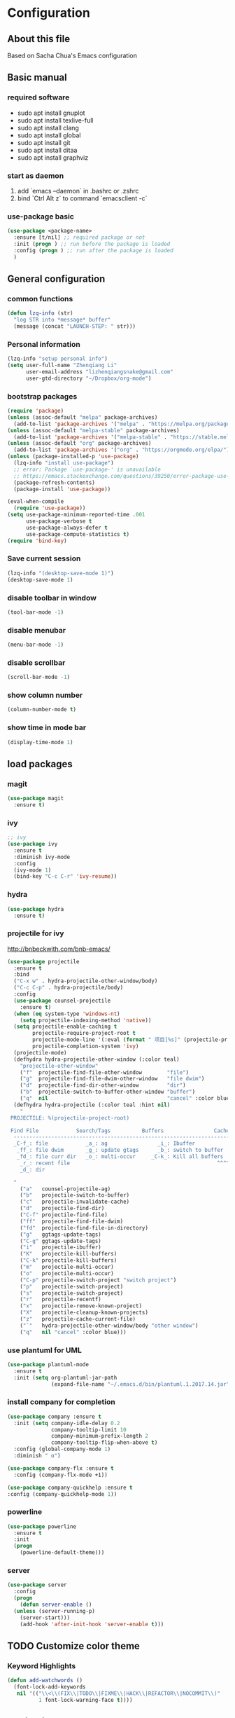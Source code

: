 * Configuration
** About this file
 Based on Sacha Chua's Emacs configuration


** Basic manual
*** required software
- sudo apt install gnuplot
- sudo apt install texlive-full
- sudo apt install clang
- sudo apt install global
- sudo apt install git
- sudo apt install ditaa
- sudo apt install graphviz

*** start as daemon
1. add `emacs --daemon` in .bashrc or .zshrc
2. bind `Ctrl Alt z` to command `emacsclient -c`

*** use-package basic
#+BEGIN_SRC emacs-lisp
  (use-package <package-name>
    :ensure [t/nil] ;; required package or not
    :init (progn ) ;; run before the package is loaded 
    :config (progn ) ;; run after the package is loaded
    )
#+END_SRC

** General configuration
*** common functions
#+BEGIN_SRC emacs-lisp :tangle yes
  (defun lzq-info (str)
    "log STR into *message* buffer"
    (message (concat "LAUNCH-STEP: " str)))
#+END_SRC
*** Personal information
#+BEGIN_SRC emacs-lisp :tangle yes
  (lzq-info "setup personal info")
  (setq user-full-name "Zhenqiang Li"
        user-email-address "lizhenqiangsnake@gmail.com"
        user-gtd-directory "~/Dropbox/org-mode")
#+END_SRC

*** bootstrap packages
#+BEGIN_SRC emacs-lisp :tangle yes
  (require 'package)
  (unless (assoc-default "melpa" package-archives)
    (add-to-list 'package-archives '("melpa" . "https://melpa.org/packages/") t))
  (unless (assoc-default "melpa-stable" package-archives)
    (add-to-list 'package-archives '("melpa-stable" . "https://stable.melpa.org/packages/") t))
  (unless (assoc-default "org" package-archives)
    (add-to-list 'package-archives '("org" . "https://orgmode.org/elpa/") t))
  (unless (package-installed-p 'use-package)
    (lzq-info "install use-package")
    ;; error: Package `use-package-' is unavailable
    ;; https://emacs.stackexchange.com/questions/39250/error-package-use-package-is-unavailable
    (package-refresh-contents)
    (package-install 'use-package))

  (eval-when-compile
    (require 'use-package))
  (setq use-package-minimum-reported-time .001
        use-package-verbose t
        use-package-always-defer t
        use-package-compute-statistics t)
  (require 'bind-key)
#+END_SRC

*** Save current session
#+BEGIN_SRC emacs-lisp :tangle yes
  (lzq-info "(desktop-save-mode 1)")
  (desktop-save-mode 1)
#+END_SRC

*** disable toolbar in window
#+BEGIN_SRC emacs-lisp :tangle yes
  (tool-bar-mode -1)
#+END_SRC
*** disable menubar
#+BEGIN_SRC emacs-lisp :tangle yes
  (menu-bar-mode -1)
#+END_SRC
*** disable scrollbar
#+BEGIN_SRC emacs-lisp :tangle yes
  (scroll-bar-mode -1)
#+END_SRC
*** show column number
#+BEGIN_SRC emacs-lisp :tangle yes
  (column-number-mode t)
#+END_SRC
*** show time in mode bar
#+BEGIN_SRC emacs-lisp :tangle yes
  (display-time-mode 1)
#+END_SRC



** load packages
*** magit
#+BEGIN_SRC emacs-lisp :tangle yes
  (use-package magit
    :ensure t)
#+END_SRC

*** ivy
#+BEGIN_SRC emacs-lisp :tangle yes
  ;; ivy
  (use-package ivy
    :ensure t
    :diminish ivy-mode
    :config
    (ivy-mode 1)
    (bind-key "C-c C-r" 'ivy-resume))
#+END_SRC

*** hydra
#+BEGIN_SRC emacs-lisp :tangle yes
  (use-package hydra
    :ensure t)
#+END_SRC
*** projectile for ivy
http://bnbeckwith.com/bnb-emacs/
#+BEGIN_SRC emacs-lisp :tangle yes
  (use-package projectile
    :ensure t
    :bind
    ("C-x w" . hydra-projectile-other-window/body)
    ("C-c C-p" . hydra-projectile/body)
    :config
    (use-package counsel-projectile
      :ensure t)
    (when (eq system-type 'windows-nt)
      (setq projectile-indexing-method 'native))
    (setq projectile-enable-caching t
          projectile-require-project-root t
          projectile-mode-line '(:eval (format " 项目[%s]" (projectile-project-name)))
          projectile-completion-system 'ivy)
    (projectile-mode)
    (defhydra hydra-projectile-other-window (:color teal)
      "projectile-other-window"
      ("f"  projectile-find-file-other-window        "file")
      ("g"  projectile-find-file-dwim-other-window   "file dwim")
      ("d"  projectile-find-dir-other-window         "dir")
      ("b"  projectile-switch-to-buffer-other-window "buffer")
      ("q"  nil                                      "cancel" :color blue))
    (defhydra hydra-projectile (:color teal :hint nil)
      "
   PROJECTILE: %(projectile-project-root)

   Find File            Search/Tags          Buffers                Cache
    ------------------------------------------------------------------------------------------
    _C-f_: file            _a_: ag                _i_: Ibuffer           _c_: cache clear
     _ff_: file dwim       _g_: update gtags      _b_: switch to buffer  _x_: remove known project
     _fd_: file curr dir   _o_: multi-occur     _C-k_: Kill all buffers  _X_: cleanup non-existing
      _r_: recent file                                               ^^^^_z_: cache current
      _d_: dir

    "
      ("a"   counsel-projectile-ag)
      ("b"   projectile-switch-to-buffer)
      ("c"   projectile-invalidate-cache)
      ("d"   projectile-find-dir)
      ("C-f" projectile-find-file)
      ("ff"  projectile-find-file-dwim)
      ("fd"  projectile-find-file-in-directory)
      ("g"   ggtags-update-tags)
      ("C-g" ggtags-update-tags)
      ("i"   projectile-ibuffer)
      ("K"   projectile-kill-buffers)
      ("C-k" projectile-kill-buffers)
      ("m"   projectile-multi-occur)
      ("o"   projectile-multi-occur)
      ("C-p" projectile-switch-project "switch project")
      ("p"   projectile-switch-project)
      ("s"   projectile-switch-project)
      ("r"   projectile-recentf)
      ("x"   projectile-remove-known-project)
      ("X"   projectile-cleanup-known-projects)
      ("z"   projectile-cache-current-file)
      ("`"   hydra-projectile-other-window/body "other window")
      ("q"   nil "cancel" :color blue)))

#+END_SRC

*** use plantuml for UML
#+BEGIN_SRC emacs-lisp :tangle yes
  (use-package plantuml-mode
    :ensure t
    :init (setq org-plantuml-jar-path
                (expand-file-name "~/.emacs.d/bin/plantuml.1.2017.14.jar")))
#+END_SRC
*** install company for completion
#+BEGIN_SRC emacs-lisp :tangle yes
    (use-package company :ensure t
      :init (setq company-idle-delay 0.2
                  company-tooltip-limit 10
                  company-minimum-prefix-length 2
                  company-tooltip-flip-when-above t)
      :config (global-company-mode 1)
      :diminish " α")

    (use-package company-flx :ensure t
      :config (company-flx-mode +1))

    (use-package company-quickhelp :ensure t
    :config (company-quickhelp-mode 1))
#+END_SRC

*** powerline
#+BEGIN_SRC emacs-lisp :tangle yes
  (use-package powerline
    :ensure t
    :init
    (progn
      (powerline-default-theme)))

#+END_SRC
*** server
#+BEGIN_SRC emacs-lisp :tangle yes
  (use-package server
    :config
    (progn
      (defun server-enable ()
	(unless (server-running-p)
	  (server-start)))
      (add-hook 'after-init-hook 'server-enable t)))
#+END_SRC
** TODO Customize color theme
*** Keyword Highlights
#+BEGIN_SRC emacs-lisp :tangle yes
  (defun add-watchwords ()
    (font-lock-add-keywords
     nil '(("\\<\\(FIX\\|TODO\\|FIXME\\|HACK\\|REFACTOR\\|NOCOMMIT\\)"
            1 font-lock-warning-face t))))
#+END_SRC
   
** Navigation
*** Pop to mark (go back to last position)
#+BEGIN_SRC emacs-lisp :tangle yes
  (bind-key "C-x p p" 'pop-to-mark-command)
  (setq set-mark-command-repeat-pop t)
#+END_SRC
    
** org-mode configure
*** TODO general
- [ ] conditional set "(sh . t)" or "(shell . t)". https://github.com/bbatsov/emacs-lisp-style-guide
#+BEGIN_SRC emacs-lisp :tangle yes
  (setq org-todo-keywords
        '((sequence "TODO" "BLOCKED" "DEPRECATED" "DONE")))
  ;; active babel support languange
  (org-babel-do-load-languages
   'org-babel-load-languages
   '((dot . t)
     (python . t)
     (ditaa . t)
     (sh . t)
     (java . t)
     (C . t)
     (scheme . t)
     (plantuml . t)))
  ;; set ditaa jar path
  (setq org-ditaa-jar-path "/usr/share/ditaa/ditaa.jar")

  ;; Do not need confirm to execute source code
  (setq org-confirm-babel-evaluate nil)

  ;; Refresh inline images when execute python code
  (defun ryne-org-ctrl-c-ctrl-c ()
    (interactive)
    (progn
      (org-ctrl-c-ctrl-c)
      (org-redisplay-inline-images)))

  ;; http://tex.stackexchange.com/questions/197707/using-bibtex-from-org-mode-bbl-and-aux-files-are-incorrectly-generated
  ;; used for org-mode reference
  (setq org-latex-pdf-process
    '("latexmk -pdflatex='pdflatex -interaction nonstopmode' -pdf -bibtex -f %f"))
#+END_SRC
*** org theme
#+BEGIN_SRC emacs-lisp :tangle yes
  (use-package leuven-theme
      :ensure t
      :init
      (load-theme 'leuven t)
      ;; Ever-so-slightly darker background
      (set-face-background 'default "#F7F7F7"))
#+END_SRC
  - Neat theme :: https://lepisma.github.io/2017/10/28/ricing-org-mode/, *Will try when I have time*
*** org agenda
#+BEGIN_SRC emacs-lisp :tangle yes
  (setq org-agenda-files (list user-gtd-directory))
#+END_SRC

*** Gnuplot
#+BEGIN_SRC emacs-lisp :tangle yes
  (use-package gnuplot
    :ensure t)
  (use-package gnuplot-mode
    :ensure t)
#+END_SRC

*** org-bulletin
#+BEGIN_SRC emacs-lisp :tangle yes
  (use-package org-bullets
    :ensure t
    :commands (org-bullets-mode)
    :init (add-hook 'org-mode-hook (lambda () (org-bullets-mode 1))))
#+END_SRC

*** org capture settings
https://emacs.cafe/emacs/orgmode/gtd/2017/06/30/orgmode-gtd.html
#+BEGIN_SRC emacs-lisp :tangle yes
  (setq org-default-notes-file (concat user-gtd-directory "/inbox.org"))
  (setq org-capture-templates
        '(("t" "TODO" entry
           (file+headline (concat user-gtd-directory "/inbox-todo.org") "Tasks")
           "* TODO %i%?")
          ("T" "Tickler" entry
           (file+headline (concat user-gtd-directory "/inbox-tickler.org") "Tickler")
           "* %i%? \n %U")))
  (global-set-key (kbd "C-c c") 'org-capture)
#+END_SRC
** Languages specific
*** python
#+BEGIN_SRC emacs-lisp :tangle yes
  (use-package python-mode
    :ensure t)
#+END_SRC
*** golang
#+BEGIN_SRC emacs-lisp :tangle yes
  (use-package go-mode
    :ensure t)
#+END_SRC
*** scheme
#+BEGIN_SRC emacs-lisp :tangle yes
  ;; turn on highlight matching brackets when cursor is on one
  (show-paren-mode 1)
  (setq show-paren-style 'expression)
  ;; setup paredit
  (use-package paredit
    :ensure t
    :init
    (dolist (hook '(emacs-lisp-mode-hook lisp-mode-hook geiser-mode-hook
                                         clojure-mode-hook))
      (add-hook hook 'paredit-mode))
    :diminish paredit-mode)
  (use-package geiser
    :ensure t
    :init
    (setq geiser-active-implementations '(mit))
    :config
    (add-hook 'scheme-mode-hook 'geiser-mode))

#+END_SRC

** Startup settings
#+BEGIN_SRC emacs-lisp :tangle yes
  (setq inhibit-splash-screen t)
  (org-agenda-list)
  (delete-other-windows)
  (setq initial-buffer-choice (lambda ()
    (org-agenda nil "t")
    (get-buffer "*Org Agenda*")))
#+END_SRC
